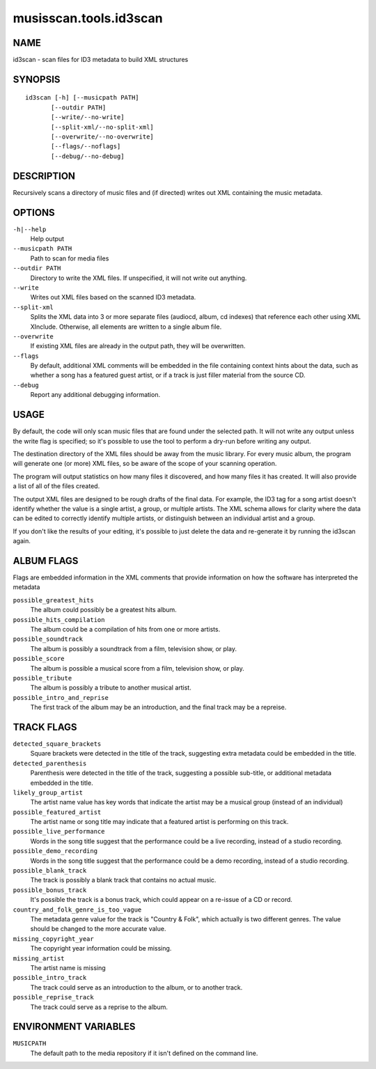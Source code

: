 =======================
musisscan.tools.id3scan
=======================

NAME
----

id3scan - scan files for ID3 metadata to build XML structures

SYNOPSIS
--------

::

  id3scan [-h] [--musicpath PATH]
         [--outdir PATH]
         [--write/--no-write]
         [--split-xml/--no-split-xml]
         [--overwrite/--no-overwrite]
         [--flags/--noflags]
         [--debug/--no-debug]

DESCRIPTION
-----------

Recursively scans a directory of music files and (if directed) writes out XML containing the music metadata.

OPTIONS
-------

``-h|--help``
    Help output

``--musicpath PATH``
    Path to scan for media files

``--outdir PATH``
    Directory to write the XML files.  If unspecified, it will not write out anything.

``--write``
    Writes out XML files based on the scanned ID3 metadata.

``--split-xml``
    Splits the XML data into 3 or more separate files (audiocd, album, cd indexes) that reference
    each other using XML XInclude.  Otherwise, all elements are written to a single album file.

``--overwrite``
    If existing XML files are already in the output path, they will be overwritten.

``--flags``
    By default, additional XML comments will be embedded in the file containing context
    hints about the data, such as whether a song has a featured guest artist,
    or if a track is just filler material from the source CD.

``--debug``
    Report any additional debugging information.

USAGE
-----

By default, the code will only scan music files that are found under the selected path.  It will
not write any output unless the write flag is specified; so it's possible to use the tool
to perform a dry-run before writing any output.

The destination directory of the XML files should be away from the music library.  For every
music album, the program will generate one (or more) XML files, so be aware of the scope of
your scanning operation.

The program will output statistics on how many files it discovered, and how many files it has
created.  It will also provide a list of all of the files created.

The output XML files are designed to be rough drafts of the final data.  For example, the
ID3 tag for a song artist doesn't identify whether the value is a single artist, a group,
or multiple artists.  The XML schema allows for clarity where the data can be edited to
correctly identify multiple artists, or distinguish between an individual artist and a group.

If you don't like the results of your editing, it's possible to just delete the data
and re-generate it by running the id3scan again.

ALBUM FLAGS
-----------

Flags are embedded information in the XML comments that provide information on
how the software has interpreted the metadata

``possible_greatest_hits``
    The album could possibly be a greatest hits album.

``possible_hits_compilation``
    The album could be a compilation of hits from one or more artists.

``possible_soundtrack``
    The album is possibly a soundtrack from a film, television show, or play.

``possible_score``
    The album is possible a musical score from a film, television show, or play.

``possible_tribute``
  The album is possibly a tribute to another musical artist.

``possible_intro_and_reprise``
  The first track of the album may be an introduction, and the final track may
  be a repreise.

TRACK FLAGS
-----------

``detected_square_brackets``
    Square brackets were detected in the title of the track, suggesting extra
    metadata could be embedded in the title.

``detected_parenthesis``
    Parenthesis were detected in the title of the track, suggesting a
    possible sub-title, or additional metadata embedded in the title.

``likely_group_artist``
    The artist name value has key words that indicate the artist may be
    a musical group (instead of an individual)

``possible_featured_artist``
    The artist name or song title may indicate that a featured artist is
    performing on this track.

``possible_live_performance``
    Words in the song title suggest that the performance could be a live
    recording, instead of a studio recording.

``possible_demo_recording``
    Words in the song title suggest that the performance could be a demo
    recording, instead of a studio recording.

``possible_blank_track``
    The track is possibly a blank track that contains no actual music.

``possible_bonus_track``
    It's possible the track is a bonus track, which could appear
    on a re-issue of a CD or record.

``country_and_folk_genre_is_too_vague``
    The metadata genre value for the track is "Country & Folk", which
    actually is two different genres.  The value should be changed to
    the more accurate value.

``missing_copyright_year``
    The copyright year information could be missing.

``missing_artist``
    The artist name is missing

``possible_intro_track``
   The track could serve as an introduction to the album, or
   to another track.

``possible_reprise_track``
    The track could serve as a reprise to the album.

ENVIRONMENT VARIABLES
---------------------

``MUSICPATH``
    The default path to the media repository if it isn't defined on the command line.
